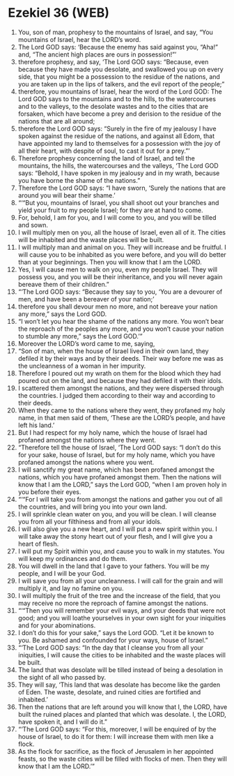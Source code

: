 * Ezekiel 36 (WEB)
:PROPERTIES:
:ID: WEB/26-EZE36
:END:

1. You, son of man, prophesy to the mountains of Israel, and say, “You mountains of Israel, hear the LORD’s word.
2. The Lord GOD says: ‘Because the enemy has said against you, “Aha!” and, “The ancient high places are ours in possession!”’
3. therefore prophesy, and say, ‘The Lord GOD says: “Because, even because they have made you desolate, and swallowed you up on every side, that you might be a possession to the residue of the nations, and you are taken up in the lips of talkers, and the evil report of the people;”
4. therefore, you mountains of Israel, hear the word of the Lord GOD: The Lord GOD says to the mountains and to the hills, to the watercourses and to the valleys, to the desolate wastes and to the cities that are forsaken, which have become a prey and derision to the residue of the nations that are all around;
5. therefore the Lord GOD says: “Surely in the fire of my jealousy I have spoken against the residue of the nations, and against all Edom, that have appointed my land to themselves for a possession with the joy of all their heart, with despite of soul, to cast it out for a prey.”’
6. Therefore prophesy concerning the land of Israel, and tell the mountains, the hills, the watercourses and the valleys, ‘The Lord GOD says: “Behold, I have spoken in my jealousy and in my wrath, because you have borne the shame of the nations.”
7. Therefore the Lord GOD says: “I have sworn, ‘Surely the nations that are around you will bear their shame.’
8. “‘“But you, mountains of Israel, you shall shoot out your branches and yield your fruit to my people Israel; for they are at hand to come.
9. For, behold, I am for you, and I will come to you, and you will be tilled and sown.
10. I will multiply men on you, all the house of Israel, even all of it. The cities will be inhabited and the waste places will be built.
11. I will multiply man and animal on you. They will increase and be fruitful. I will cause you to be inhabited as you were before, and you will do better than at your beginnings. Then you will know that I am the LORD.
12. Yes, I will cause men to walk on you, even my people Israel. They will possess you, and you will be their inheritance, and you will never again bereave them of their children.”
13. “‘The Lord GOD says: “Because they say to you, ‘You are a devourer of men, and have been a bereaver of your nation;’
14. therefore you shall devour men no more, and not bereave your nation any more,” says the Lord GOD.
15. “I won’t let you hear the shame of the nations any more. You won’t bear the reproach of the peoples any more, and you won’t cause your nation to stumble any more,” says the Lord GOD.’”
16. Moreover the LORD’s word came to me, saying,
17. “Son of man, when the house of Israel lived in their own land, they defiled it by their ways and by their deeds. Their way before me was as the uncleanness of a woman in her impurity.
18. Therefore I poured out my wrath on them for the blood which they had poured out on the land, and because they had defiled it with their idols.
19. I scattered them amongst the nations, and they were dispersed through the countries. I judged them according to their way and according to their deeds.
20. When they came to the nations where they went, they profaned my holy name, in that men said of them, ‘These are the LORD’s people, and have left his land.’
21. But I had respect for my holy name, which the house of Israel had profaned amongst the nations where they went.
22. “Therefore tell the house of Israel, ‘The Lord GOD says: “I don’t do this for your sake, house of Israel, but for my holy name, which you have profaned amongst the nations where you went.
23. I will sanctify my great name, which has been profaned amongst the nations, which you have profaned amongst them. Then the nations will know that I am the LORD,” says the Lord GOD, “when I am proven holy in you before their eyes.
24. “‘“For I will take you from amongst the nations and gather you out of all the countries, and will bring you into your own land.
25. I will sprinkle clean water on you, and you will be clean. I will cleanse you from all your filthiness and from all your idols.
26. I will also give you a new heart, and I will put a new spirit within you. I will take away the stony heart out of your flesh, and I will give you a heart of flesh.
27. I will put my Spirit within you, and cause you to walk in my statutes. You will keep my ordinances and do them.
28. You will dwell in the land that I gave to your fathers. You will be my people, and I will be your God.
29. I will save you from all your uncleanness. I will call for the grain and will multiply it, and lay no famine on you.
30. I will multiply the fruit of the tree and the increase of the field, that you may receive no more the reproach of famine amongst the nations.
31. “‘“Then you will remember your evil ways, and your deeds that were not good; and you will loathe yourselves in your own sight for your iniquities and for your abominations.
32. I don’t do this for your sake,” says the Lord GOD. “Let it be known to you. Be ashamed and confounded for your ways, house of Israel.”
33. “‘The Lord GOD says: “In the day that I cleanse you from all your iniquities, I will cause the cities to be inhabited and the waste places will be built.
34. The land that was desolate will be tilled instead of being a desolation in the sight of all who passed by.
35. They will say, ‘This land that was desolate has become like the garden of Eden. The waste, desolate, and ruined cities are fortified and inhabited.’
36. Then the nations that are left around you will know that I, the LORD, have built the ruined places and planted that which was desolate. I, the LORD, have spoken it, and I will do it.”
37. “‘The Lord GOD says: “For this, moreover, I will be enquired of by the house of Israel, to do it for them: I will increase them with men like a flock.
38. As the flock for sacrifice, as the flock of Jerusalem in her appointed feasts, so the waste cities will be filled with flocks of men. Then they will know that I am the LORD.’”
